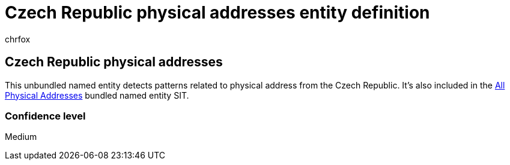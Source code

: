 = Czech Republic physical addresses entity definition
:audience: Admin
:author: chrfox
:description: Czech Republic physical addresses sensitive information type entity definition.
:f1.keywords: ["CSH"]
:f1_keywords: ["ms.o365.cc.UnifiedDLPRuleContainsSensitiveInformation"]
:feedback_system: None
:hideEdit: true
:manager: laurawi
:ms.author: chrfox
:ms.collection: ["M365-security-compliance"]
:ms.date:
:ms.localizationpriority: medium
:ms.service: O365-seccomp
:ms.topic: reference
:recommendations: false
:search.appverid: MET150

== Czech Republic physical addresses

This unbundled named entity detects patterns related to physical address from the Czech Republic.
It's also included in the xref:sit-defn-all-physical-addresses.adoc[All Physical Addresses] bundled named entity SIT.

=== Confidence level

Medium
